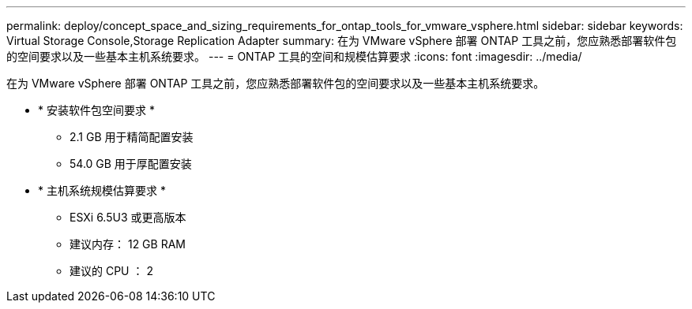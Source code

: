 ---
permalink: deploy/concept_space_and_sizing_requirements_for_ontap_tools_for_vmware_vsphere.html 
sidebar: sidebar 
keywords: Virtual Storage Console,Storage Replication Adapter 
summary: 在为 VMware vSphere 部署 ONTAP 工具之前，您应熟悉部署软件包的空间要求以及一些基本主机系统要求。 
---
= ONTAP 工具的空间和规模估算要求
:icons: font
:imagesdir: ../media/


[role="lead"]
在为 VMware vSphere 部署 ONTAP 工具之前，您应熟悉部署软件包的空间要求以及一些基本主机系统要求。

* * 安装软件包空间要求 *
+
** 2.1 GB 用于精简配置安装
** 54.0 GB 用于厚配置安装


* * 主机系统规模估算要求 *
+
** ESXi 6.5U3 或更高版本
** 建议内存： 12 GB RAM
** 建议的 CPU ： 2



